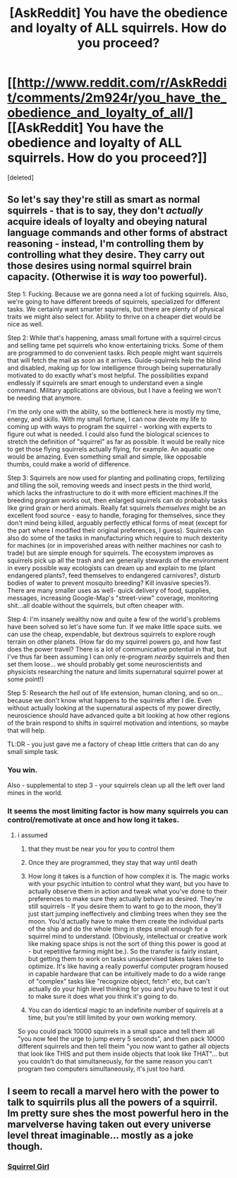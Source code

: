 #+TITLE: [AskReddit] You have the obedience and loyalty of ALL squirrels. How do you proceed?

* [[http://www.reddit.com/r/AskReddit/comments/2m924r/you_have_the_obedience_and_loyalty_of_all/][[AskReddit] You have the obedience and loyalty of ALL squirrels. How do you proceed?]]
:PROPERTIES:
:Score: 5
:DateUnix: 1415949106.0
:DateShort: 2014-Nov-14
:END:
[deleted]


** So let's say they're still as smart as normal squirrels - that is to say, they don't /actually/ acquire ideals of loyalty and obeying natural language commands and other forms of abstract reasoning - instead, I'm controlling them by controlling what they desire. They carry out those desires using normal squirrel brain capacity. (Otherwise it is /way/ too powerful).

Step 1: Fucking. Because we are gonna need a lot of fucking squirrels. Also, we're going to have different breeds of squirrels, specialized for different tasks. We certainly want smarter squirrels, but there are plenty of physical traits we might also select for. Ability to thrive on a cheaper diet would be nice as well.

Step 2: While that's happening, amass small fortune with a squirrel circus and selling tame pet squirrels who know entertaining tricks. Some of them are programmed to do convenient tasks. Rich people might want squirrels that will fetch the mail as soon as it arrives. Guide-squirrels help the blind and disabled, making up for low intelligence through being supernaturally motivated to do exactly what's most helpful. The possibilities expand endlessly if squirrels are smart enough to understand even a single command. Military applications are obvious, but I have a feeling we won't be needing that anymore.

I'm the only one with the ability, so the bottleneck here is mostly my time, energy, and skills. With my small fortune, I can now devote my life to coming up with ways to program the squirrel - working with experts to figure out what is needed. I could also fund the biological sciences to stretch the definition of "squirrel" as far as possible. It would be really nice to get those flying squirrels actually flying, for example. An aquatic one would be amazing. Even something small and simple, like opposable thumbs, could make a world of difference.

Step 3: Squirrels are now used for planting and pollinating crops, fertilizing and tilling the soil, removing weeds and insect pests in the third world, which lacks the infrastructure to do it with more efficient machines.If the breeding program works out, then enlarged squirrels can do probably tasks like grind grain or herd animals. Really fat squirrels /themselves/ might be an excellent food source - easy to handle, foraging for themselves, since they don't mind being killed, arguably perfectly ethical forms of meat (except for the part where I modified their original preferences, I guess). Squirrels can also do some of the tasks in manufacturing which require to much dexterity for machines (or in impoverished areas with neither machines nor cash to trade) but are simple enough for squirrels. The ecosystem improves as squirrels pick up all the trash and are generally stewards of the environment in every possible way ecologists can dream up and explain to me (plant endangered plants?, feed themselves to endangered carnivores?, disturb bodies of water to prevent mosquito breeding? Kill invasive species?). There are many smaller uses as well- quick delivery of food, supplies, messages, increasing Google-Map's "street-view" coverage, monitoring shit...all doable without the squirrels, but often cheaper with.

Step 4: I'm insanely wealthy now and quite a few of the world's problems have been solved so let's have some fun. If we make little space suits. we can use the cheap, expendable, but dextrous squirrels to explore rough terrain on other planets. (How far do my squirrel powers go, and how fast does the power travel? There is a lot of communicative potential in that, but I've thus far been assuming I can only re-program /nearby/ squirrels and then set them loose... we should probably get some neuroscientists and physicists researching the nature and limits supernatural squirrel power at some point!)

Step 5: Research the /hell/ out of life extension, human cloning, and so on... because we don't know what happens to the squirrels after I die. Even without actually looking at the supernatural aspects of my power directly, neuroscience should have advanced quite a bit looking at how other regions of the brain respond to shifts in squirrel motivation and intentions, so maybe that will help.

TL:DR - you just gave me a factory of cheap little critters that can do any small simple task.
:PROPERTIES:
:Author: E-o_o-3
:Score: 13
:DateUnix: 1415955715.0
:DateShort: 2014-Nov-14
:END:

*** You win.

Also - supplemental to step 3 - your squirrels clean up all the left over land mines in the world.
:PROPERTIES:
:Author: MoralRelativity
:Score: 3
:DateUnix: 1415958503.0
:DateShort: 2014-Nov-14
:END:


*** It seems the most limiting factor is how many squirrels you can control/remotivate at once and how long it takes.
:PROPERTIES:
:Author: FeepingCreature
:Score: 1
:DateUnix: 1416515396.0
:DateShort: 2014-Nov-20
:END:

**** i assumed

1) that they must be near you for you to control them

2) Once they are programmed, they stay that way until death

3) How long it takes is a function of how complex it is. The magic works with your psychic intuition to control what they want, but you have to actually observe them in action and tweak what you've done to their preferences to make sure they actually behave as desired. They're still squirrels - If you desire them to want to go to the moon, they'll just start jumping ineffectively and climbing trees when they see the moon. You'd actually have to make them create the individual parts of the ship and do the whole thing in steps small enough for a squirrel mind to understand. (Obviously, intellectual or creative work like making space ships is not the sort of thing this power is good at - but repetitive farming might be.). So the transfer is fairly instant, but getting them to work on tasks unsupervised takes takes time to optimize. It's like having a really powerful computer program housed in capable hardware that can be intuitively made to do a wide range of "complex" tasks like "recognize object, fetch" etc, but can't actually do your high level thinking for you and you have to test it out to make sure it does what you think it's going to do.

4) You can do identical magic to an indefinite number of squirrels at a time, but you're still limited by your own working memory.

So you could pack 10000 squirrels in a small space and tell them all "you now feel the urge to jump every 5 seconds", and then pack 10000 different squirrels and then tell theim "you now want to gather all objects that look like THIS and put them inside objects that look like THAT"... but you couldn't do that simultaneously, for the same reason you can't program two computers simultaneously, it's just too hard.
:PROPERTIES:
:Author: E-o_o-3
:Score: 2
:DateUnix: 1416530245.0
:DateShort: 2014-Nov-21
:END:


** I seem to recall a marvel hero with the power to talk to squirrils plus all the powers of a squirril. Im pretty sure shes the most powerful hero in the marvelverse having taken out every universe level threat imaginable... mostly as a joke though.
:PROPERTIES:
:Author: gabbalis
:Score: 0
:DateUnix: 1415975374.0
:DateShort: 2014-Nov-14
:END:

*** [[https://en.wikipedia.org/wiki/Squirrel_Girl][Squirrel Girl]]
:PROPERTIES:
:Score: 2
:DateUnix: 1415977630.0
:DateShort: 2014-Nov-14
:END:

